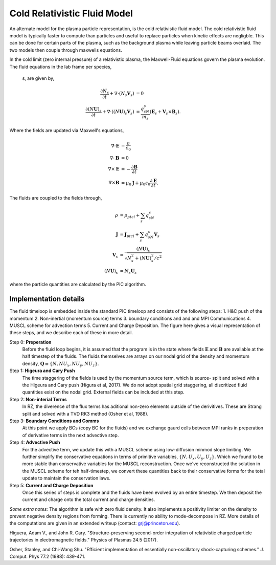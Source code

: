 .. _theory-cold-fluid-model:

Cold Relativistic Fluid Model
==========================

An alternate model for the plasma particle representation, is the cold relativistic fluid model. 
The cold relativistic fluid model is typically faster to compute than 
particles and useful to replace particles when kinetic effects are negligble. This
can be done for certain parts of the plasma, such as the background plasma while leaving 
particle beams overlaid. The two models then couple through maxwells equations.

In the cold limit (zero internal pressure) of a relativistic plasma, the Maxwell-Fluid 
equations govern the plasma evolution. The fluid equations in the lab frame per species,
 s, are given by,

.. math::

   \frac{\partial N_s}{\partial t} + \nabla \cdot (N_s\mathbf{V}_s) &= 0 \\
   \frac{\partial (N\mathbf{U})_s}{\partial t} + \nabla \cdot ((N\mathbf{U})_s\mathbf{V}_s) &= \frac{q_sN_s}{m_s}(\mathbf{E}_s + \mathbf{V}_s \times \mathbf{B}_s).

Where the fields are updated via Maxwell's equations,

.. math::

   \nabla \cdot \mathbf{E} &= \frac{\rho}{\varepsilon_0} \\
   \nabla \cdot \mathbf{B} &= 0 \\
   \nabla \times \mathbf{E} &= -\frac{\partial \mathbf{B}}{\partial t} \\
   \nabla \times \mathbf{B} &= \mu_0 \mathbf{J} + \mu_0 \varepsilon_0 \frac{\partial \mathbf{E}}{\partial t}.

The fluids are coupled to the fields through,

.. math::

   \rho &= \rho_{ptcl}+\sum_s q_sN_s \\
   \mathbf{J} &= \mathbf{J}_{ptcl}+\sum_s q_sN_s\mathbf{V}_s \\
   \mathbf{V}_s &= \frac{ (N\mathbf{U})_s }{ \sqrt{ N_s^2 + (N\mathbf{U})_s^2/c^2} } \\
   (N\mathbf{U})_s &= N_s\mathbf{U}_s

where the particle quantities are calculated by the PIC algorithm. 


Implementation details
-------------------

The fluid timeloop is embedded inside the standard PIC timeloop and consists of 
the following steps: 1. H&C push of the momentum 2. Non-inertial (momentum source) 
terms 3. boundary conditions and and and MPI Communications 4. MUSCL 
scheme for advection terms 5. Current and Charge Deposition. The figure here gives 
a visual representation of these steps, and we describe each of these in more detail.

.. image:: Fluid_Loop.png
   :alt: Fluid Loop embedded within the overall PIC loop.

Step 0: **Preperation**
    Before the fluid loop begins, it is assumed that the program is in the state where fields :math:`\mathbf{E}` 
    and :math:`\mathbf{B}` are available at the half timestep of the fluids. The 
    fluids themselves are arrays on our nodal grid of the density and 
    momentum density, :math:`\mathbf{Q} \equiv \{ N, NU_x, NU_y, NU_z \}`.

Step 1: **Higeura and Cary Push**
    The time staggering of the fields is used by the momentum source term, which is source-
    split and solved with a the Higeura and Cary push (Higura et al, 2017). We do not adopt spatial 
    grid staggering, all discritized fluid quantities exist on the nodal grid. External fields 
    can be included at this step.

Step 2: **Non-interial Terms**
    In RZ, the diverence of the flux terms has aditional non-zero elements outside of the
    derivitives. These are Strang split and solved with a TVD RK3 method (Osher et al, 1988). 

Step 3: **Boundary Conditions and Comms**
    At this point we apply BCs (copy BC for the fluids) and we exchange gaurd cells between
    MPI ranks in preperation of derivative terms in the next advective step.

Step 4: **Advective Push**
    For the advective term, we update this with a MUSCL scheme using low-diffusion minmod slope 
    limiting. We further simplify the conservative equations in terms of primitive 
    variables, :math:`\{ N, U_x, U_y, U_z \}`. Which we found to be 
    more stable than conservative variables for the MUSCL reconstruction. Once we've
    reconstructed the solution in the MUSCL scheme for teh half-timestep, we convert
    these quantities back to their conservative forms for the total update to maintain
    the conservation laws.  

Step 5: **Current and Charge Deposition**
    Once this series of steps is complete and the fluids have been evolved by an entire 
    timestep. We then deposit the current and charge onto the total current and charge 
    densities.

*Some extra notes:* The algorithm is safe with zero fluid density. It also implements a 
positivity limiter on the density to prevent negative density regions from forming.
There is currently no ability to mode-decompose in RZ. More details of the computations 
are given in an extended writeup (contact: grj@princeton.edu). 

.. raw:: html

   <div id="refs" class="references">

.. raw:: html

   <div id="ref-HigueraCary2017">

Higuera, Adam V., and John R. Cary. "Structure-preserving second-order integration of relativistic charged particle trajectories in electromagnetic fields." Physics of Plasmas 24.5 (2017).

.. raw:: html

   </div>

.. raw:: html

   <div id="ref-OsherShu1988">

Osher, Stanley, and Chi-Wang Shu. "Efficient implementation of essentially non-oscillatory shock-capturing schemes." J. Comput. Phys 77.2 (1988): 439-471.